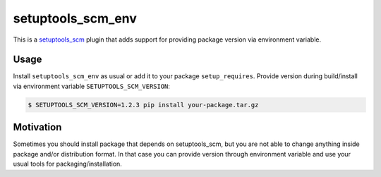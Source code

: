 setuptools_scm_env
==================
This is a `setuptools_scm <https://github.com/pypa/setuptools_scm>`_ plugin
that adds support for providing package version via environment variable.

Usage
-----
Install ``setuptools_scm_env`` as usual or add it to your package
``setup_requires``. Provide version during build/install via environment
variable ``SETUPTOOLS_SCM_VERSION``:

.. code-block:: shell

    $ SETUPTOOLS_SCM_VERSION=1.2.3 pip install your-package.tar.gz


Motivation
----------
Sometimes you should install package that depends on setuptools_scm, but you
are not able to change anything inside package and/or distribution format.
In that case you can provide version through environment variable
and use your usual tools for packaging/installation.
